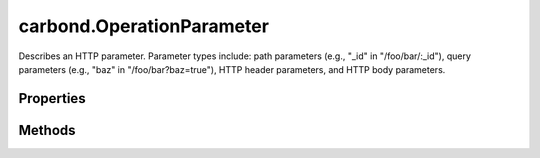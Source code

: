 .. class:: carbond.OperationParameter
    :heading:

.. |br| raw:: html

   <br />

==========================
carbond.OperationParameter
==========================

Describes an HTTP parameter. Parameter types include: path parameters (e.g., "_id" in "/foo/bar/:_id"), query parameters (e.g., "baz" in "/foo/bar?baz=true"), HTTP header parameters, and HTTP body parameters.

Properties
----------

.. class:: carbond.OperationParameter
    :noindex:
    :hidden:

    .. attribute:: carbond.OperationParameter.default

       :type: \*
       :default: undefined

       A default value for the parameter if it is not present in the incoming request


    .. attribute:: carbond.OperationParameter.description

       :type: string
       :default: undefined

       A brief description of this parameter This will be displayed in any generated documentation.


    .. attribute:: carbond.OperationParameter.location

       :type: string
       :required:

       The location of the parameter in an incoming request [choices: "query", "header", "path", "body]


    .. attribute:: carbond.OperationParameter.name

       :type: string
       :ro:

       The operation parameter name


    .. attribute:: carbond.OperationParameter.required

       :type: boolean
       :default: false

       Flag determining whether the parameter is required


    .. attribute:: carbond.OperationParameter.schema

       :type: Object
       :default: undefined

       A JSON schema used to validate the incoming parameter


Methods
-------

.. class:: carbond.OperationParameter
    :noindex:
    :hidden:

    .. function:: carbond.OperationParameter.extractParameterValueFromRequest(req)

        :param req: The incoming request object
        :type req: :class:`~carbond.Request`
        :rtype: \*

        Retrieves the parameter value from a request, returning the default value if it does not exist and a default value is defined. Note, values returned from this method are not parsed.
